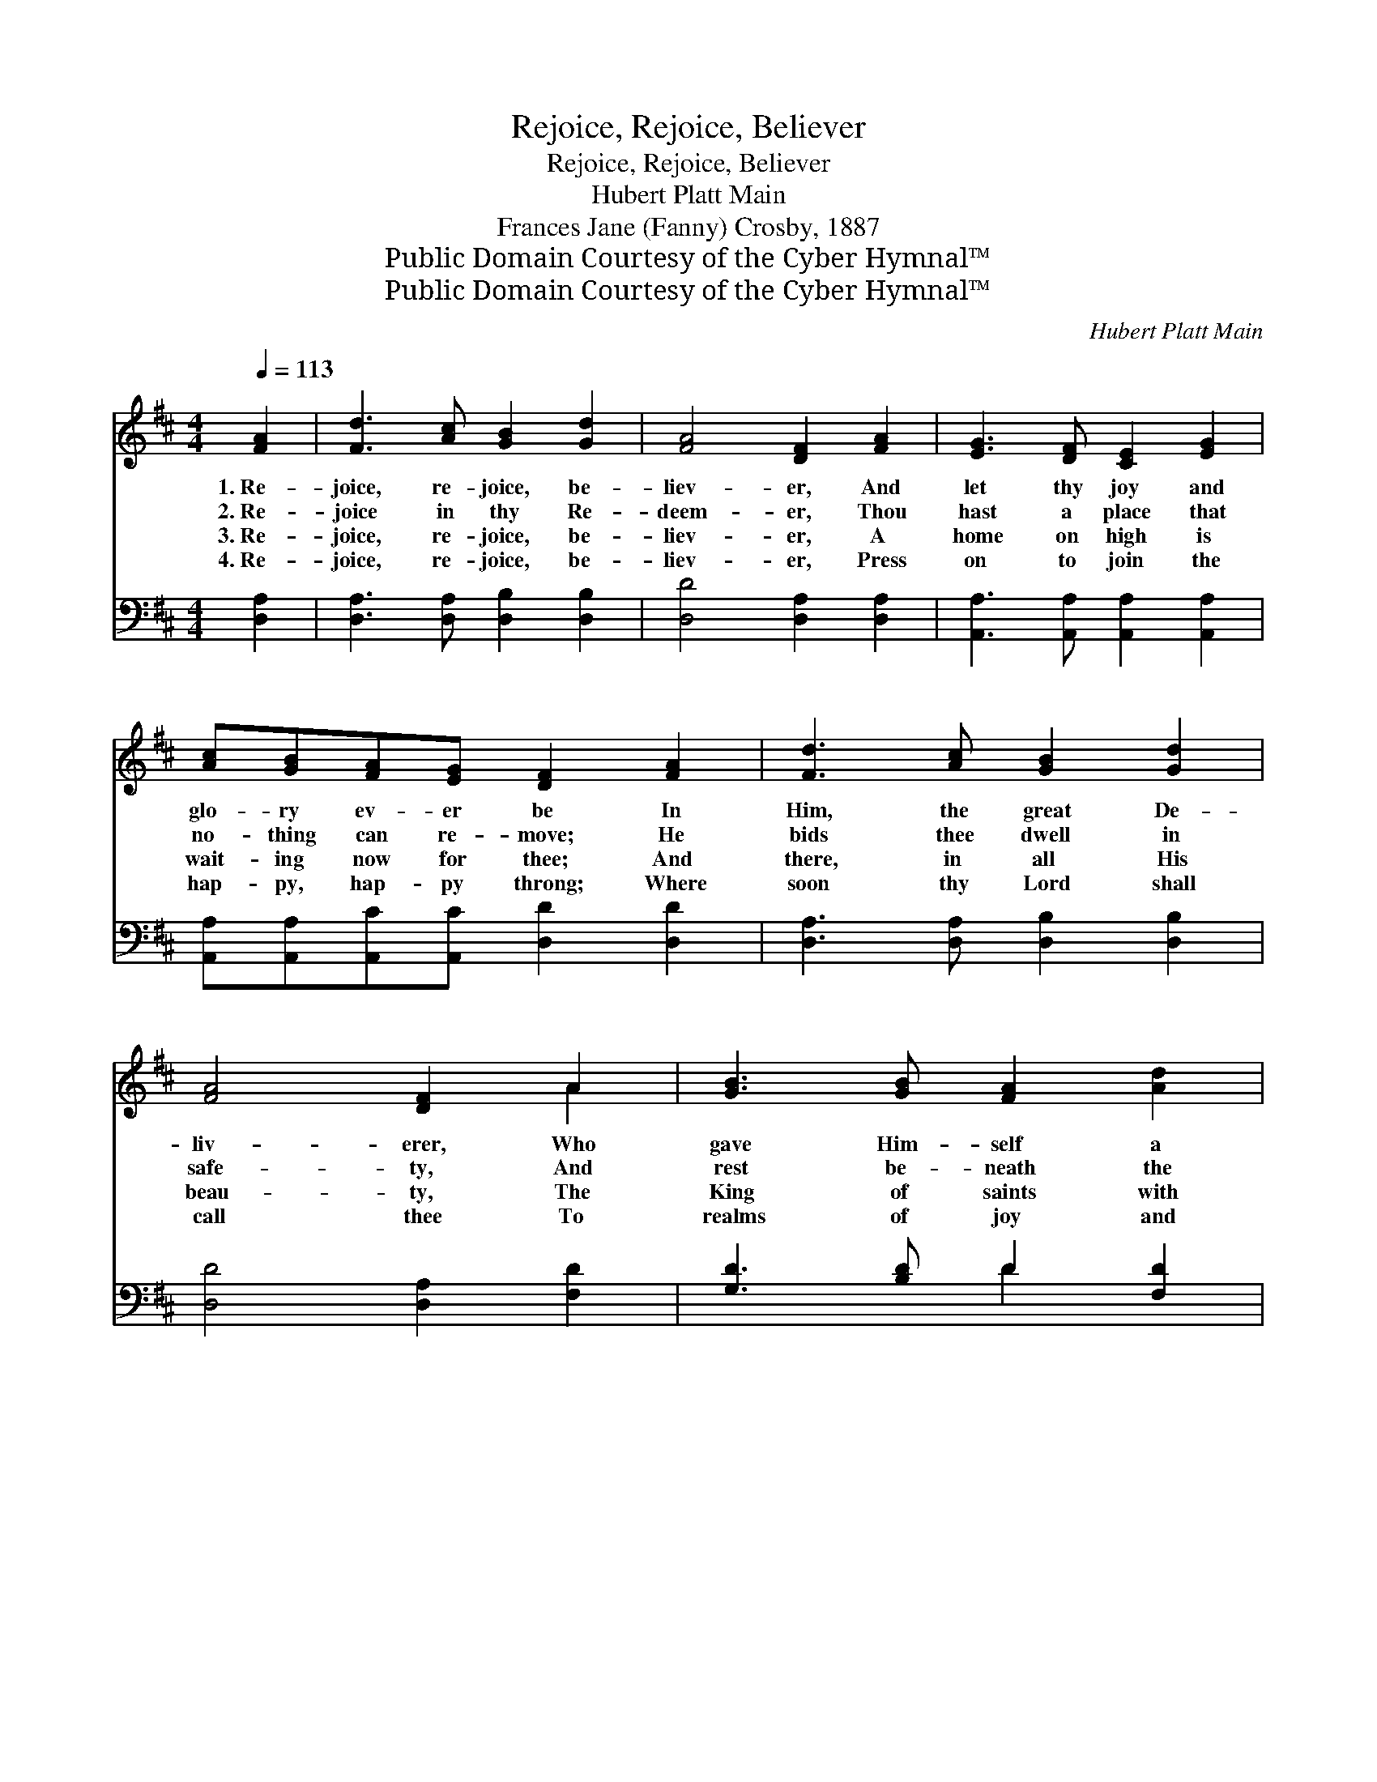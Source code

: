 X:1
T:Rejoice, Rejoice, Believer
T:Rejoice, Rejoice, Believer
T:Hubert Platt Main 
T:Frances Jane (Fanny) Crosby, 1887
T:Public Domain Courtesy of the Cyber Hymnal™
T:Public Domain Courtesy of the Cyber Hymnal™
C:Hubert Platt Main
Z:Public Domain
Z:Courtesy of the Cyber Hymnal™
%%score ( 1 2 ) ( 3 4 )
L:1/8
Q:1/4=113
M:4/4
K:D
V:1 treble 
V:2 treble 
V:3 bass 
V:4 bass 
V:1
 [FA]2 | [Fd]3 [Ac] [GB]2 [Gd]2 | [FA]4 [DF]2 [FA]2 | [EG]3 [DF] [CE]2 [EG]2 | %4
w: 1.~Re-|joice, re- joice, be-|liev- er, And|let thy joy and|
w: 2.~Re-|joice in thy Re-|deem- er, Thou|hast a place that|
w: 3.~Re-|joice, re- joice, be-|liev- er, A|home on high is|
w: 4.~Re-|joice, re- joice, be-|liev- er, Press|on to join the|
 [Ac][GB][FA][EG] [DF]2 [FA]2 | [Fd]3 [Ac] [GB]2 [Gd]2 | [FA]4 [DF]2 A2 | [GB]3 [GB] [FA]2 [Ad]2 | %8
w: glo- ry ev- er be In|Him, the great De-|liv- erer, Who|gave Him- self a|
w: no- thing can re- move; He|bids thee dwell in|safe- ty, And|rest be- neath the|
w: wait- ing now for thee; And|there, in all His|beau- ty, The|King of saints with|
w: hap- py, hap- py throng; Where|soon thy Lord shall|call thee To|realms of joy and|
 [FA][EG][DF][CE] !fermata!D2 ||"^Refrain" [DF]2 | [EG]6 [GB]2 | [FA]4 [DF]2 [FA]2 | B6 [Bd]2 | %13
w: sa- cri- fice for thee.|||||
w: sha- dow of His love.|Re-|joice, be-|liev- er, re-|joice and|
w: won- der thou shalt see.|||||
w: ev- er- last- ing song.|||||
 ([Ac]4 [GB]2) [GA]2 | [Fd]3 [Fc] (ed) ([Ac][GB]) | ([FA]3 [EG]) [DF]2 [FA]2 | %16
w: |||
w: sing * Of|Him who lives * for- *|ev- * er, Thy|
w: |||
w: |||
 [GB]2 [Ad]2 [Ge]3 [Ec] | [Fd]6 |] %18
w: ||
w: great high priest and|king.|
w: ||
w: ||
V:2
 x2 | x8 | x8 | x8 | x8 | x8 | x6 A2 | x8 | x4 D2 || x2 | x8 | x8 | (G4 ^G2) x2 | x8 | x4 G2 x2 | %15
 x8 | x8 | x6 |] %18
V:3
 [D,A,]2 | [D,A,]3 [D,A,] [D,B,]2 [D,B,]2 | [D,D]4 [D,A,]2 [D,A,]2 | %3
w: ~|~ ~ ~ ~|~ ~ ~|
 [A,,A,]3 [A,,A,] [A,,A,]2 [A,,A,]2 | [A,,A,][A,,A,][A,,C][A,,C] [D,D]2 [D,D]2 | %5
w: ~ ~ ~ ~|~ ~ ~ ~ ~ ~|
 [D,A,]3 [D,A,] [D,B,]2 [D,B,]2 | [D,D]4 [D,A,]2 [F,D]2 | [G,D]3 [B,D] D2 [F,D]2 | %8
w: ~ ~ ~ ~|~ ~ ~|~ ~ ~ ~|
 [A,D]A,[A,,A,][A,,G,] !fermata![D,F,]2 || [D,A,]2 | [A,,A,]2 [A,,A,][A,,A,] [A,,C]2 [A,,C]2 | %11
w: ~ ~ ~ ~ ~|~|~ O re- joice, ~|
 [D,D]4 [D,A,]2 [D,D]2 | [G,D]2 [G,D][G,D] [E,E]2 [E,E]2 | (E4 C2) [A,C]2 | %14
w: ~ ~ ~|~ O re- joice, *||
 [D,D]3 [D,A,] [G,B,]2 [G,D]2 | (D3 A,) [D,A,]2 [D,D]2 | [G,D]2 [F,D]2 [E,B,]3 A, | [D,A,]6 |] %18
w: ||||
V:4
 x2 | x8 | x8 | x8 | x8 | x8 | x8 | x4 D2 x2 | x A, x4 || x2 | x8 | x8 | x8 | A,6 x2 | x8 | %15
 D,4 x4 | x7 A, | x6 |] %18

